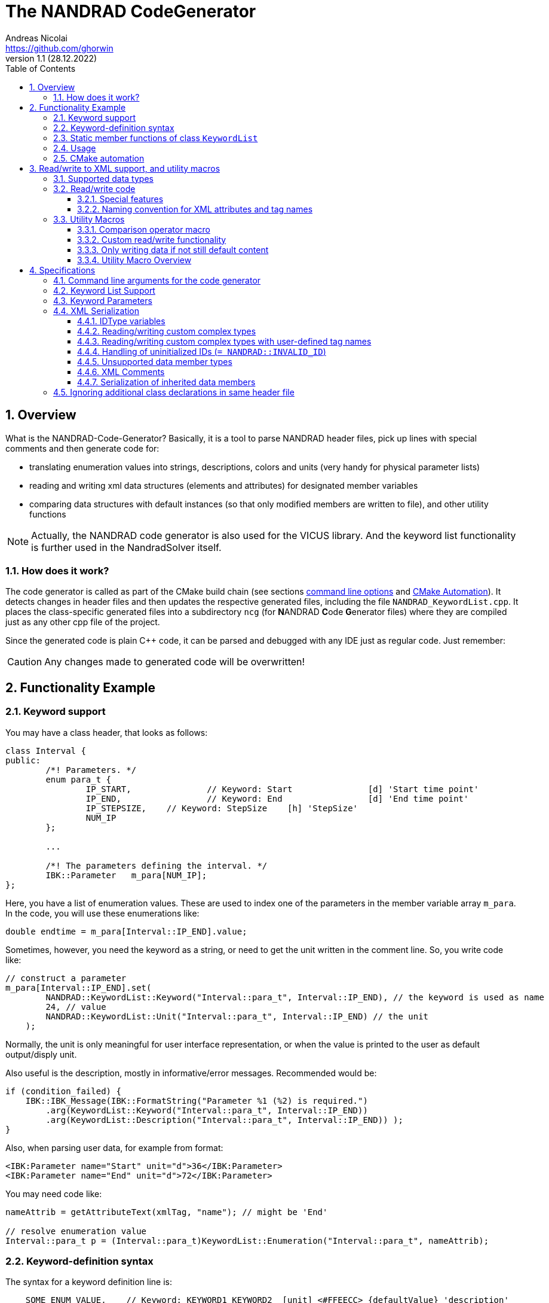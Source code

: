 The NANDRAD CodeGenerator
=========================
Andreas Nicolai <https://github.com/ghorwin>
v1.1 (28.12.2022)
// v1.1 date_on_line_above
:Author Initials: AN
:toc: left
:toclevels: 3
:toc-title: Table of Contents
:icons: font
:imagesdir: ./images
:numbered:
:website: https://github.com/ghorwin/SIM-VICUS
:source-highlighter: rouge
:rouge-style: custom
:title-page:
:stylesdir: ../css
:stylesheet: roboto_ubuntu.css


[[overview]]
## Overview

What is the NANDRAD-Code-Generator? Basically, it is a tool to parse NANDRAD header files, pick up lines with special comments and then generate code for:

- translating enumeration values into strings, descriptions, colors and units (very handy for physical parameter lists)
- reading and writing xml data structures (elements and attributes) for designated member variables
- comparing data structures with default instances (so that only modified members are written to file), and other utility functions

[NOTE]
====
Actually, the NANDRAD code generator is also used for the VICUS library. And the keyword list functionality is further used in the NandradSolver itself.
====

### How does it work?

The code generator is called as part of the CMake build chain (see sections <<command_line, command line options>> and <<cmake_automation, CMake Automation>>). It detects changes in header files and then updates the respective generated files, including the file `NANDRAD_KeywordList.cpp`. It places the class-specific generated files into a subdirectory `ncg` (for **N**ANDRAD **C**ode **G**enerator files) where they are compiled just as any other cpp file of the project.

Since the generated code is plain C++ code, it can be parsed and debugged with any IDE just as regular code. Just remember:

[CAUTION]
====
Any changes made to generated code will be overwritten!
====

## Functionality Example

### Keyword support

You may have a class header, that looks as follows:
[source,c++]
----
class Interval {
public:
	/*! Parameters. */
	enum para_t {
		IP_START,		// Keyword: Start		[d] 'Start time point'
		IP_END,			// Keyword: End			[d] 'End time point'
		IP_STEPSIZE,	// Keyword: StepSize	[h] 'StepSize'
		NUM_IP
	};
	
	...
	
	/*! The parameters defining the interval. */
	IBK::Parameter   m_para[NUM_IP];
};
----

Here, you have a list of enumeration values. These are used to index one of the parameters in the member variable array `m_para`. In the code, you will use these enumerations like:

[source,c++]
----
double endtime = m_para[Interval::IP_END].value;
----

Sometimes, however, you need the keyword as a string, or need to get the unit written in the comment line. So, you write code like:

[source,c++]
----
// construct a parameter
m_para[Interval::IP_END].set(
        NANDRAD::KeywordList::Keyword("Interval::para_t", Interval::IP_END), // the keyword is used as name
        24, // value
        NANDRAD::KeywordList::Unit("Interval::para_t", Interval::IP_END) // the unit
    );
----

Normally, the unit is only meaningful for user interface representation, or when the value is printed to the user as default output/disply unit.

Also useful is the description, mostly in informative/error messages. Recommended would be:

[source,c++]
----
if (condition_failed) {
    IBK::IBK_Message(IBK::FormatString("Parameter %1 (%2) is required.")
        .arg(KeywordList::Keyword("Interval::para_t", Interval::IP_END))
        .arg(KeywordList::Description("Interval::para_t", Interval::IP_END)) );
}
----

Also, when parsing user data, for example from format:

[source,xml]
----
<IBK:Parameter name="Start" unit="d">36</IBK:Parameter>
<IBK:Parameter name="End" unit="d">72</IBK:Parameter>
----

You may need code like:

[source,c++]
----
nameAttrib = getAttributeText(xmlTag, "name"); // might be 'End'

// resolve enumeration value
Interval::para_t p = (Interval::para_t)KeywordList::Enumeration("Interval::para_t", nameAttrib);
----

### Keyword-definition syntax

The syntax for a keyword definition line is:

```
    SOME_ENUM_VALUE,	// Keyword: KEYWORD1 KEYWORD2  [unit] <#FFEECC> {defaultValue} 'description'
```

`KEYWORD1` is the mandatory keyword, that should normally match the Enum-value, for example:

```
    ID_Category,        // Keyword: Category
```

`KEYWORD2` is an optional (potential outdated) keyword. Unit, color (htmlcode), default value and description are all optional attributes.

[CAUTION]
====
Mind the separation chars. These must not appear inside other separation chars, so `[]<>{}` must not be used inside the description!
====

[IMPORTANT]
====
The keyword list parser looks for occurances of exactly the substring  `// Keyword:`. So, if you merely comment out a line with a keyword, also falsify this substring, for example to `// ---Keyword:`. Otherwise the code-generator will still count the line and generate false enum value/keyword string mappings (and also potentially cause access violations/seg faults, because of invalid enum values being returned).
====

### Static member functions of class `KeywordList`

The code generator will now create the implementation of the functions:

* `KeywordList::Enumeration`
* `KeywordList::Description`
* `KeywordList::Keyword`
* `KeywordList::Unit`
* `KeywordList::Color` - meaningful for coloring types in user interfaces
* `KeywordList::DefaultValue` - can be used as default value in user interfaces
* `KeywordList::Count` - returns number of enumeration values in this category
* `KeywordList::KeywordExists` - convenience function, same as comparing result of `Enumeration()` with -1

For optional parameters that are not provided, these functions return default values, i.e. empty strings, `IBK::Unit()` and 0 as default value.

### Usage

The header file `NANDRAD_KeywordList.h` is always the same and can be included directly. The corresponding implementation file `NANDRAD_KeywordList.cpp` is generated in the same directory as the NANDRAD header files.

[[cmake_automation]]
### CMake automation

The automatic update of the keyword list is triggered by a custom rule in the NANDRAD CMake project file:

[source,cmake]
----
# collect a list of all header files of the Nandrad library
file( GLOB Nandrad_HDRS ${PROJECT_SOURCE_DIR}/../../src/*.h )

# run the NandradCodeGenerator tool whenever the header files have changed
# to update the NANDRAD_KeywordList.h and NANDRAD_KeywordList.cpp file
add_custom_command (
	OUTPUT   ${PROJECT_SOURCE_DIR}/../../src/NANDRAD_KeywordList.cpp
	DEPENDS  ${Nandrad_HDRS} NandradCodeGenerator
	COMMAND  NandradCodeGenerator
	ARGS     NANDRAD ${PROJECT_SOURCE_DIR}/../../src
)
----

where `NandradCodeGenerator` is built as part of the tool chain as well. The rule has all header files as dependencies so that any change in any header file will result in a call to the code generator. The code generator will then create the file `NANDRAD_KeywordList.cpp`.


## Read/write to XML support, and utility macros

A second task for the code generator is to create functions for serialization of data structures to XML files. Hereby, the TinyXML-library is used.

### Supported data types

See section <<xml_serialization_rules>> for a list and examples of supported data types.

### Read/write code

Since reading/writing XML code is pretty straight forward, much of this code writing can be generalized. Let's take a look at a simple example. 

.Class Sensor, with declarations of `readXML()` and `writeXML()` functions
[source,c++]
----
class Sensor {
public:
	// *** PUBLIC MEMBER FUNCTIONS ***

	void readXML(const TiXmlElement * element);
	TiXmlElement * writeXML(TiXmlElement * parent) const;

	// *** PUBLIC MEMBER VARIABLES ***

	/*! Unique ID-number of the sensor.*/
	unsigned int						m_id = NANDRAD::INVALID_ID;		// XML:A:required
	/*! Name of the measured quantity */
	std::string							m_quantity;						// XML:E
};
----
[TIP]
====
Since we use C++11 code, member variable initialization with the `=` assignment in header is ok and saves creating default constructors. Do this!
====

The two members are written into file as follows:

[source,xml]
----
<Sensor id="12">
    <Quantity>Temperature</Quantity>
</Sensor>
----

The implementation looks as follows:

[[generated_readXML]]
.Implementation of `Sensor::readXML()`
[source,c++]
----
void Sensor::readXML(const TiXmlElement * element) {
	FUNCID(Sensor::readXML);

	try {
		// search for mandatory attributes
		if (!TiXmlAttribute::attributeByName(element, "id"))
			throw IBK::Exception( IBK::FormatString(XML_READ_ERROR).arg(element->Row()).arg(
				IBK::FormatString("Missing required 'id' attribute.") ), FUNC_ID);

		// reading attributes
		const TiXmlAttribute * attrib = element->FirstAttribute();
		while (attrib) {
			const std::string & attribName = attrib->NameStr();
			if (attribName == "id")
				m_id = readPODAttributeValue<unsigned int>(element, attrib);
			else {
				IBK::IBK_Message(IBK::FormatString(XML_READ_UNKNOWN_ATTRIBUTE).arg(attribName)
				    .arg(element->Row()), IBK::MSG_WARNING, FUNC_ID, IBK::VL_STANDARD);
			}
			attrib = attrib->Next();
		}
		// search for mandatory elements
		// reading elements
		const TiXmlElement * c = element->FirstChildElement();
		while (c) {
			const std::string & cName = c->ValueStr();
			if (cName == "Quantity")
				m_quantity = c->GetText();
			else {
				IBK::IBK_Message(IBK::FormatString(XML_READ_UNKNOWN_ELEMENT).arg(cName)
				    .arg(element->Row()), IBK::MSG_WARNING, FUNC_ID, IBK::VL_STANDARD);
			}
			c = c->NextSiblingElement();
		}
	}
	catch (IBK::Exception & ex) {
		throw IBK::Exception( ex, 
		    IBK::FormatString("Error reading 'Sensor' element."), FUNC_ID);
	}
	catch (std::exception & ex2) {
		throw IBK::Exception( IBK::FormatString("%1\nError reading 'Sensor' element.")
		    .arg(ex2.what()), FUNC_ID);
	}
}
----

In this function there is a lot of code that is repeated nearly identical in all files of the data model. For example, reading of attributes, converting them to number values (including error checking), testing for known child elements (and error handling) and the outer exception catch clauses. Similarly, this looks for the `writeXML()` function.


.Implementation of `Sensor::writeXML()`
[source,c++]
----
TiXmlElement * Sensor::writeXML(TiXmlElement * parent) const {
	TiXmlElement * e = new TiXmlElement("Sensor");
	parent->LinkEndChild(e);

	e->SetAttribute("id", IBK::val2string<unsigned int>(m_id));
	if (!m_quantity.empty())
		TiXmlElement::appendSingleAttributeElement(e, 
		    "Quantity", nullptr, std::string(), m_quantity);
	return e;
}
----

In order for the code generator to create these two functions, we need to add some _annotations_ to original class declaration:

.Class Sensor, with annotations for read/write code generation
[source,c++]
----
class Sensor {
public:
	// *** PUBLIC MEMBER FUNCTIONS ***

	void readXML(const TiXmlElement * element);
	TiXmlElement * writeXML(TiXmlElement * parent) const;

	// *** PUBLIC MEMBER VARIABLES ***

	/*! Unique ID-number of the sensor.*/
	unsigned int						m_id = NANDRAD::INVALID_ID;		// XML:A:required
	/*! Name of the measured quantity */
	std::string							m_quantity;						// XML:E
};
----

The `// XML:A` says: make this an attribute. The `// XML:E` says: make this a child-element. The additional `required` keyword means: this attribute (or element) must be provided, otherwise `readXML()` will throw an exception.

The annotations can be used for quite a few data types. Rules for these are given in section <<xml_serialization_rules>>.


#### Special features

There are a few special syntax forms supported by the code generator, see <<xml_serialization_rules>> for details.


#### Naming convention for XML attributes and tag names

Note that attributes (XML:A) will always start with lowercase letter:
"m_idComponent" --> "idComponent"

while tag names (XML:E) will start with capital letter:
"m_idSurfaceHeating" --> "IdSurfaceHeating"


### Utility Macros

Since the declaration for the `readXML()` and `writeXML()` functions are always the same, we can avoid typing errors by using a define:

.Global code generator helpers
[source,c++]
----
#define NANDRAD_READWRITE \
	void readXML(const TiXmlElement * element); \
	TiXmlElement * writeXML(TiXmlElement * parent) const;
----

The header is now very short:

.Class Sensor, using code generator
[source,c++]
----
class Sensor {
public:
	// *** PUBLIC MEMBER FUNCTIONS ***

	NANDRAD_READWRITE

	// *** PUBLIC MEMBER VARIABLES ***

	/*! Unique ID-number of the sensor.*/
	unsigned int						m_id = NANDRAD::INVALID_ID;		// XML:A:required
	/*! Name of the measured quantity */
	std::string							m_quantity;						// XML:E
};
----

The implementation file `NANDRAD_Sensor.cpp` is no longer needed and can be removed.

The code generator will create a file: `ncg_NANDRAD_Sensor.cpp` with the functions `Sensor::readXML()` and `Sensor::writeXML()`.
[NOTE]
====
To avoid regenerating (and recompiling) all `ncg_*` files whenever _one_ header file is modified, the code generator inspects the file creation times of the `ncg_XXX.cpp` file with the latest modification/creation data of the respective `ncg_XXX.h` file. The code is only generated, if the header file is newer than the generated file.
====

#### Comparison operator macro

When checking if the content of an object is effectively the same as that of another (possibly freshly constructed) object, we need a comparison operator. Actually, we usually need both `operator==` and `operator!=` (depending on the alorithm used, either of the two is needed). The code for the class `Sensor` normally looks like that:

.Comparison operator (inequality)
[source,c++]
----
bool Sensor::operator!=(const Sensor & other) const {
	if (m_id != other.m_id)				return true;
	if (m_quantity != other.m_quantity)	return true;
	return false;
}
----

The other comparison operator is normally just implemented using the other:

.Comparison operator (equality)
[source,c++]
----
bool operator==(const Sensor & other) const { return !operator!=(other); }
----

The declaration and the definition of the equality operator can be replaced by a define:

.Global code generator helpers
[source,c++]
----
#define NANDRAD_COMP(X) \
	bool operator!=(const X & other) const;
----

So the class declaration becomes:

.Class Sensor, with comparison function declarations
[source,c++]
----
class Sensor {
public:
	// *** PUBLIC MEMBER FUNCTIONS ***

	NANDRAD_READWRITE
	NANDRAD_COMP(Sensor)

	// *** PUBLIC MEMBER VARIABLES ***

	/*! Unique ID-number of the sensor.*/
	unsigned int						m_id = NANDRAD::INVALID_ID;		// XML:A:required
	/*! Name of the measured quantity */
	std::string							m_quantity;						// XML:E
};
----

[[xml_custom_readwrite]]
#### Custom read/write functionality

Sometimes, the default read/write code is not enough, because something special needs to be written/read as well. Here, you can simply use an alternative define `NANDRAD_READWRITE_PRIVATE`:

.Global code generator helpers
[source,c++]
----
#define NANDRAD_READWRITE_PRIVATE \
	void readXMLPrivate(const TiXmlElement * element); \
	TiXmlElement * writeXMLPrivate(TiXmlElement * parent) const;
----

which tells the code generator to generate the read/write code inside the `XXXPrivate`-functions.

You can now implement `readXML()` and `writeXML()` manually, hereby re-using the auto-generated functionality. Below is an example:

.Class Sensor, using code generator with private read/write functions
[source,c++]
----
class Sensor {
	NANDRAD_READWRITE_PRIVATE
public:
	// *** PUBLIC MEMBER FUNCTIONS ***

	NANDRAD_READWRITE
	NANDRAD_COMP(Sensor)

	// *** PUBLIC MEMBER VARIABLES ***

	/*! Unique ID-number of the sensor.*/
	unsigned int						m_id = NANDRAD::INVALID_ID;		// XML:A:required
	/*! Name of the measured quantity */
	std::string							m_quantity;						// XML:E
};
----

.Implementation file `NANDRAD_Sensor.cpp`
[source,c++]
----
void Sensor::readXML(const TiXmlElement * element) {
	// simply reuse generated code
	readXMLPrivate(element);

	// ... read other data from element
}


TiXmlElement * Sensor::writeXML(TiXmlElement * parent) const {
	TiXmlElement * e = writeXMLPrivate(parent);

	// .... append other data to e
	return e;
}
----

#### Only writing data if not still default content

To avoid writing empty tags or default values, you can write code like:

.Implementation of writeXML with default check
[source,c++]
----
TiXmlElement * Sensor::writeXML(TiXmlElement * parent) const {
    // check if we still have default data
    if (*this == Sensor())
        return; // still default, do not write anything
        
	TiXmlElement * e = new TiXmlElement("Sensor");
	parent->LinkEndChild(e);

	e->SetAttribute("id", IBK::val2string<unsigned int>(m_id));
	if (!m_quantity.empty())
		TiXmlElement::appendSingleAttributeElement(e, 
		    "Quantity", nullptr, std::string(), m_quantity);
	return e;
}
----

However, the code generator cannot write this automatically, because sometimes it is desired to write even default content. Also, a comparison-operator is not always available.

You can, however, use the macro `NANDRAD_READWRITE_IFNOTEMPTY(X)` instead of the regular `NANDRAD_READWRITE` macro for this:

.Macro with check for default values
[source,c++]
----
#define NANDRAD_READWRITE_IFNOTEMPTY(X) \
	void readXML(const TiXmlElement * element) { readXMLPrivate(element); } \
	TiXmlElement * writeXML(TiXmlElement * parent) const { if (*this != X()) return writeXMLPrivate(parent); else return nullptr; }
----

Since this macro uses the functions `readXMLPrivate()` and `writeXMLPrivate()` you also need to tell the code generator to use the private function versions, as in the following example:


.Class Sensor, using code generator with private read/write functions and check to not write default data
[source,c++]
----
class Sensor {
	NANDRAD_READWRITE_PRIVATE
public:
	// *** PUBLIC MEMBER FUNCTIONS ***

	NANDRAD_READWRITE_IFNOTEMPTY(Sensor)
	NANDRAD_COMP(Sensor)

	// *** PUBLIC MEMBER VARIABLES ***

	/*! Unique ID-number of the sensor.*/
	unsigned int						m_id = NANDRAD::INVALID_ID;		// XML:A:required
	/*! Name of the measured quantity */
	std::string							m_quantity;						// XML:E
};
----

For classes such as `Sensor`, that define a member variable `m_id` which is initialized with `NANDRAD::INVALID_ID` it is also possible (and better) to use the macro `NANDRAD_READWRITE_IFNOT_INVALID_ID`, which does not require implementation of a comparison operator.

.Class Sensor, using code generator with private read/write functions and check to not write unused data objects
[source,c++]
----
class Sensor {
	NANDRAD_READWRITE_PRIVATE
public:
	// *** PUBLIC MEMBER FUNCTIONS ***

	NANDRAD_READWRITE_IFNOT_INVALID_ID

	// *** PUBLIC MEMBER VARIABLES ***

	/*! Unique ID-number of the sensor.*/
	unsigned int						m_id = NANDRAD::INVALID_ID;		// XML:A:required
	/*! Name of the measured quantity */
	std::string							m_quantity;						// XML:E
};
----


#### Utility Macro Overview

.All utility macros
[source,c++]
----
#define NANDRAD_READWRITE \
	void readXML(const TiXmlElement * element); \
	TiXmlElement * writeXML(TiXmlElement * parent) const;

#define NANDRAD_READWRITE_IFNOTEMPTY(X) \
	void readXML(const TiXmlElement * element) { readXMLPrivate(element); } \
	TiXmlElement * writeXML(TiXmlElement * parent) const { if (*this != X()) return writeXMLPrivate(parent); else return nullptr; }

#define NANDRAD_READWRITE_IFNOT_INVALID_ID \
	void readXML(const TiXmlElement * element) { readXMLPrivate(element); } \
	TiXmlElement * writeXML(TiXmlElement * parent) const { if (m_id != INVALID_ID) return writeXMLPrivate(parent); else return nullptr; }

#define NANDRAD_READWRITE_PRIVATE \
	void readXMLPrivate(const TiXmlElement * element); \
	TiXmlElement * writeXMLPrivate(TiXmlElement * parent) const;

#define NANDRAD_COMP(X) \
	bool operator!=(const X & other) const; \
	bool operator==(const X & other) const { return !operator!=(other); }

#define NANDRAD_COMPARE_WITH_ID \
	bool operator==(unsigned int x) const { return m_id == x; }

#define NANDRAD_COMPARE_WITH_NAME \
	bool operator==(const std::string & name) const { return m_name == name; }

----

[IMPORTANT]
====
`NANDRAD_READWRITE_IFNOTEMPTY` and `NANDRAD_READWRITE_IFNOTEMPTY` must be used in conjunction with `NANDRAD_READWRITE_PRIVATE`.
====


## Specifications

[[command_line]]
### Command line arguments for the code generator

The code generator is called with the following syntax:

----
SYNTAX:  NandradCodeGenerator <namespace> <path/to/src> <generateQtSrc> <prefix> <ncg-dir>
         <namespace> is usually NANDRAD (used also to compose file names).
         <path/to/<lib>/src> is + separated list of input directories to read the header files
         from.
         Keywordlist-source files are written into the first (or only) source directory.
         <prefix> is the file prefix <prefix>_KeywordList.cpp.
         <generateQtSrc> is 1 when Qt source should be generated, 0 otherwise.
         <ncg-dir> is the path to the directory where ncg_xxx.cpp files are written to.
----

Running the code generator with argument `--help` prints this help page.

Example:

[source,bash]
----
> NandradCodeGenerator NANDRAD ~/git/SIM-VICUS/externals/Nandrad/src 0 NANDRAD ncg
----

or 

[source,bash]
----
> NandradCodeGenerator NANDRAD_MODEL ~/git/SIM-VICUS/NandradSolver/src 0 NM ncg
----


### Keyword List Support

The parse requires fairly consistent code to be recognized, with the following rules. Look at the following example:

[source,c++]
----
class MyClass {
public:


    enum parameterSet {
        PS_PARA1,      // Keyword: PARA1     'some lengthy description'
        PS_PARA2,      // Keyword: PARA2     [K] <#4512FF> {273.15} 'A temperature parameter'
        NUM_PS
    }
    
    enum otherPara_t {
        OP_P1,         // Keyword: P1
        OP_P2,         // Keyword: P2
        OP_P3,         // Keyword: P3
        NUM_OP
    }
...
}
----

Here are the rules/conventions (how the parser operates):

- a class scope is recognized by a string `class xxxx` (same line)
- an enum scope is recognized by a string `enum yyyy` (same line)
- a keyword specification is recognized by the string `// Keyword:` (with space between `//` and `Keyword:`!)
- either _all_ enumeration values (except the line with `NUM_XXX`) must have a keyword specification, or _none_  (the keyword spec is used to increment the enum counter)
- you *must not* assign a value to the enumeration like `MY_ENUM = 15,` - the parser does not support this format. With proper scoping, you won't need such assignments for parameter lists.


[CAUTION]
====
The parser isn't a c++ parser and does not know about comments. If the strings mentioned above are found inside a comment, the parser will not know the difference. As a consequence, the following code will confuse the parser and generate wrong keyword categories:

[source,c++]
----
class MyClass {
public:

    /* Inside this 
       class my stuff will work 
       perfectly!
    */

    enum para_t {
    ...
    }
...
}
----

This will generate the keyword category `my::para_t` because `class my` is recognized as class scope. So, **do not do this**! Same applies to enum documentation. 

Thankfully, documentation is to be placed above the class/enum declaration lines and should not interfere with the parsing.
====

When using class forward declarations, always put only the class declaration on a single line without comments afterwards:

[source,c++]
----
// forward declarations
class OtherClass;
class OtherParentClass;
class YetAnotherClass;
----

The parser will detect forward declarations when the line is ended with a `;` character. Again, this should normally not be an issue, unless someone uses a forward declaration of a class _inside_ a class scope.

### Keyword Parameters

A keyword specification line has the following format:

----
KW_ENUM_VALUE,  // Keyword:   Keyword-Name  [unit]  <color>  {default value} 'description'
----

The `Keyword-Name` can be actually a list of white-space separated keywords that are used to convert to the enumeration value: for example:

----
SP_HEATCONDCOEFF, // Keyword: HEATCONDCOEFF ALPHA [W/m2K] 'Heat conduction coefficient'
----

Allows to convert strings `HEATCONDCOEFF` and `ALPHA` to enum value `SP_HEATCONDCOEFF`, but conversion from `SP_HEATCONDCOEFF` to string always yields the first keyword `HEATCONDCOEFF` in the list.

The remaining parameters _unit_, _color_, _default value_ and _description_ are **optional**. But if present, they must appear in the order shown above. This is just to avoid nesting problems and is strictly only required from the description, since this may potentially contain the characters `<>[]{}`.

The _default value_ must be a floating point number in C locale format. Similarly as color and unit, this parameter is meaningful for user interfaces with somewhat generic parameter input handling.

[[xml_serialization_rules]]
### XML Serialization

In order for the CodeGenerator to work correct, we need a [line-through]##few## lots of conventions:

- only one class per file
- only member variables with `// XML:A` or `// XML:E` annotations are written/read (code generated for them)  
- all member variables must be prefixed `m_`
- only the types used in the following test class are currently supported. Complex types with own `readXML()` and `writeXML()` functions are always supported (see section <<xml_complexTypes>>)

.Example class with different types currently supported by code generator 
[source,c++]
----
class SerializationTest {
public:

	NANDRAD_READWRITE

	enum test_t {
		t_x1,												// Keyword: X1
		t_x2,												// Keyword: X2
		NUM_test
	};

	enum intPara_t {
		IP_i1,												// Keyword: I1
		IP_i2,												// Keyword: I2
		NUM_IP
	};

	enum splinePara_t {
		SP_ParameterSet1,									// Keyword: ParameterSet1
		SP_ParameterSet2,									// Keyword: ParameterSet2
		NUM_SP
	};


	enum ReferencedIDTypes {
		SomeStove,											// Keyword: SomeStove
		SomeOven,											// Keyword: SomeOven
		SomeHeater,											// Keyword: SomeHeater
		SomeFurnace,										// Keyword: SomeFurnace
		NUM_RefID
	};

	// -> id1="5"
	int					m_id1		= 5;					// XML:A:required
	// -> id2="10"
	unsigned int		m_id2		= 10;					// XML:A
	// -> flag1="0"
	bool				m_flag1		= false;				// XML:A
	// -> val1="42.42"
	double				m_val1		= 42.42;				// XML:A
	// -> testBla="X1"
	test_t				m_testBla	= t_x1;					// XML:A
	// -> str1="Blubb"
	std::string			m_str1		= "Blubb";				// XML:A
	// -> path1="/tmp"
	IBK::Path			m_path1		= IBK::Path("/tmp");	// XML:A
	// -> u1="K"
	IBK::Unit			m_u1		= IBK::Unit("K");		// XML:A

	// -> <Id3>10</Id3>
	int					m_id3		= 10;					// XML:E:required
	// -> <Id4>12</Id4>
	unsigned int		m_id4		= 12;					// XML:E
	// -> <Flag2>1</Flag2>
	bool				m_flag2		= true;					// XML:E
	// -> <Val2>41.41</Val2>
	double				m_val2		= 41.41;				// XML:E
	// -> <TestBlo>X2</TestBlo>
	test_t				m_testBlo	= t_x2;					// XML:E
	// -> <Str2>blabb</Str2>
	std::string			m_str2		= "blabb";				// XML:E

	// -> <Path2>/var</Path2>
	IBK::Path			m_path2		= IBK::Path("/var");	// XML:E
	// -> undefined/empty - not written
	IBK::Path			m_path22;							// XML:E

	// -> <U2>C</U2>
	IBK::Unit			m_u2		= IBK::Unit("C");		// XML:E
	// -> <X5>43.43</X5>
	double				m_x5		= 43.43;				// XML:E

	// -> <IBK:Flag name="F">true</IBK:Flag>  -> value of m_f.name is ignored
	IBK::Flag			m_f;								// XML:E
	// -> undefined/empty - not written
	IBK::Flag			m_f2;								// XML:E

	// -> <Time1>01.01.07 12:47:12</Time1>
	IBK::Time			m_time1;							// XML:E
	// -> undefined/empty - not written
	IBK::Time			m_time2;							// XML:E

	// -> <Table>Col1:1,5,3;Col2:7,2,2;</Table>
	DataTable			m_table;							// XML:E
	// -> undefined/empty - not written
	DataTable			m_table2;							// XML:E

	// -> 		<DblVec>0,12,24</DblVec>
	std::vector<double>		m_dblVec;						// XML:E

	// -> <Interfaces>...</Interfaces>
	std::vector<Interface>	m_interfaces;					// XML:E

	// -> <InterfaceA>....</InterfaceA>  instead of <Interface>..</Interface>
	Interface				m_interfaceA;					// XML:E:tag=InterfaceA

	// -> <IBK:Parameter name="SinglePara" unit="C">20</IBK:Parameter>
	IBK::Parameter		m_singlePara;						// XML:E

	// -> <IBK:IntPara name="SingleIntegerPara">12</IBK:IntPara>
	IBK::IntPara		m_singleIntegerPara = IBK::IntPara("blubb",12);	// XML:E

	// -> <IBK:Parameter name="X1" unit="C">12</IBK:Parameter>
	IBK::Parameter		m_para[NUM_test];					// XML:E

	// -> <IBK:IntPara name="I1">13</IBK:IntPara>
	IBK::IntPara		m_intPara[NUM_IP];					// XML:E

	// -> <IBK:Flag name="X2">true</IBK:Flag>
	IBK::Flag			m_flags[NUM_test];					// XML:E

	IDType				m_someStuffIDAsAttrib;				// XML:A
	IDType				m_someStuffIDAsElement;				// XML:E

	// -> <SomeStove>231</SomeStove> : Keywords must be unique!
	IDType				m_idReferences[NUM_RefID];	        // XML:E

	// -> <IBK:LinearSpline name="LinSpl">...</IBK:LinearSpline>
	IBK::LinearSpline	m_linSpl;							// XML:E

	// -> <LinearSplineParameter name="SplineParameter">...</LinearSplineParameter>
	NANDRAD::LinearSplineParameter	m_splineParameter;		// XML:E
	// -> <LinearSplineParameter name="AnotherSplineParameter">...</LinearSplineParameter>
	LinearSplineParameter			m_anotherSplineParameter;	// XML:E

	// -> <LinearSplineParameter name="ParameterSet1">...</LinearSplineParameter>
	NANDRAD::LinearSplineParameter m_splinePara[NUM_SP];	// XML:E

	// generic class with own readXML() and writeXML() function
	// -> <Schedule...>...</Schedule>
	Schedule			m_sched;							// XML:E

	// generic class with custom tag name
	// -> <OtherSchedule...>...</OtherSchedule>
	Schedule			m_sched2;							// XML:E:tag=OtherSchedule
};
----

The following conventions are used when composing the XML content:

1. parent XML-Element name is always the same as the class name, so in the example above the xml-tag is `SerializationTest`.
2. child tag names are composed of the capitalized variable name without `m_` prefix, so `m_testParameter` becomes `TestParameter` 
3. attribute names are composed of the variable name without `m_` prefix, so `m_flagFive` becomes attribute `flagFive`
4. for vector quantities (for example `std::vector<Interface> m_interfaces`, the variable name is used to generate the list-type XML tag, here `Interfaces` (again just by capitalizing the variable name string). Inside the list the actual members are written, hereby calling `writeXML()` in the child elements (`Interface::writeXML()` in the example above)
5. static arrays are supported, but only with enumeration index where the enum is parametrized with keyword list and `NUM_xxx` enumeration value as last enum value. The xml-tags are named as the keywords for the corresponding enum type).
6. empty/undefined values are typically not written, for example when objects contain an empty `m_name` member variable

The following XML-output is generated from the class declaration above (with some test data):
[source,xml]
----
<?xml version="1.0" encoding="UTF-8" ?>
<NandradProject>
	<SerializationTest id1="5" id2="10" flag1="0" val1="42.42" testBla="X1" str1="Blubb" path1="/tmp" u1="K">
		<Id3>10</Id3>
		<Id4>12</Id4>
		<Flag2>1</Flag2>
		<Val2>41.41</Val2>
		<TestBlo>X2</TestBlo>
		<Str2>blabb</Str2>
		<Path2>/var</Path2>
		<U2>C</U2>
		<X5>43.43</X5>
		<IBK:Flag name="F">true</IBK:Flag>
		<Time1>01.01.07 12:47:12</Time1>
		<Table>Col1:1,5,3;Col2:7,2,2;</Table>
		<DblVec>0,12,24</DblVec>
		<Interfaces>
			<Interface id="1" zoneId="0">

			</Interface>
		</Interfaces>
		<IBK:Parameter name="SinglePara" unit="C">20</IBK:Parameter>
		<IBK:IntPara name="SingleIntegerPara">12</IBK:IntPara>
		<IBK:Parameter name="X1" unit="C">12</IBK:Parameter>
		<IBK:IntPara name="I1">13</IBK:IntPara>
		<IBK:IntPara name="I2">15</IBK:IntPara>
		<IBK:Flag name="X2">true</IBK:Flag>
		<IBK:LinearSpline name="LinSpl">
			<X unit="-">0 1 1.4 2 </X>
			<Y unit="-">1 2 3.4 5 </Y>
		</IBK:LinearSpline>
		<LinearSplineParameter name="SplineParameter">
			<X unit="m">0 5 10 </X>
			<Y unit="C">5 4 3 </Y>
		</LinearSplineParameter>
		<LinearSplineParameter name="AnotherSplineParameter">
			<X unit="m">0 5 10 </X>
			<Y unit="C">5 4 3 </Y>
		</LinearSplineParameter>
		<LinearSplineParameter name="ParameterSet1">
			<X unit="m">0 5 10 </X>
			<Y unit="C">5 4 3 </Y>
		</LinearSplineParameter>
		<Schedule type="Friday">
			<StartDayOfTheYear>0</StartDayOfTheYear>
			<EndDayOfTheYear>0</EndDayOfTheYear>
			<DailyCycles>
				<DailyCycle />
			</DailyCycles>
		</Schedule>
		<OtherSchedule type="Friday">
			<StartDayOfTheYear>0</StartDayOfTheYear>
			<EndDayOfTheYear>0</EndDayOfTheYear>
			<DailyCycles>
				<DailyCycle />
			</DailyCycles>
		</OtherSchedule>
	</SerializationTest>
</NandradProject>
----
[CAUTION]
====
When writing custom types like `Schedule` in the example above, you **must only have one object** declared as member variable, since the xml-tag is generated based on the variable type name. This is due to the fact, that the code generator currently just calls `writeXML()` inside such complex types and these classes (currently) set the child xml tag name to the class name. In the example above, the class name is `Schedule` and hence the xml-tag is named `Schedule` and not `Sched` as it would be according to the standard naming rules.
====

[IMPORTANT]
====
For types `IBK::Parameter`, `IBK::IntPara`, `IBK::LinearSpline` and `IBK::Flag` the name must be set exactly to the name of the generated xml-tag name. So, a parameter with member variable `m_transferCoefficient` must be given the name `TransferCoefficient`. In case of static arrays, where the enumeration value determines keyword and thus xml-tag, the name is ignored.
====

The code generator creates additional code to prevent writing of undefined data:

* `IBK::Parameter`, `IBK::IntPara` and `IBK::Flag` with empty name are not written
* enumeration values where the value matches the corresponding `NUM_xxx` value are not written
* `IBK::Time` with invalid time/date are not written
* empty strings/paths are not written
* undefined units (id=0) are not written

#### IDType variables

The variable type `IDType` is actually a typedef for `unsigned int` and should be used only for ID references. The typdef is declared in `NANDRAD_CodeGenMacros.h`. When the IDType is used for scalar variables, it is serialized exactly as `unsigned int`. However, it can also be used in a C-array with enumeration values, like in the following example:

.IDType array variables
[source,c++]
----
class SerializationTest {
public:

	NANDRAD_READWRITE

	enum ReferencedIDTypes {
		SomeStove,											// Keyword: SomeStove
		SomeOven,											// Keyword: SomeOven
		SomeHeater,											// Keyword: SomeHeater
		SomeFurnace,										// Keyword: SomeFurnace
		NUM_RefID
	};

	// -> <SomeStove>231</SomeStove> : Keywords must be unique!
	IDType m_idReferences[NUM_RefID];	                    // XML:E
};
----
The array size *must* be defined by an enumeration counter value that matches the size of the enumeration list.
Also, the corresponding enumeration *must* have keywords for the keyword list.

[NOTE]
====
Whether `IDType` variables are scalar variables or within a c-array, they are only written to XML if their value is not equal to `NANDRAD::INVALID_ID`.
====


[[xml_complexTypes]]
#### Reading/writing custom complex types

Any data type not listed in the example above and with `// XML:E` annotation is treated by the code generator as a complex type with own functions `readXML()` and `writeXML()` according to the `NANDRAD_READWRITE` macro. The code generator with create code to simply call these functions when writing such code.

When reading an XML-file, the tag is compared with the typename of the member variable (`Schedule` in the example above for member variable `m_sched`) and if matched, an object of said type is created and the `readXML()` function is called for this child tag. Then, the variable is _assigned_ to the member variable. Hence, the complex type also requires an assignment operator. This is usually automatically generated, but for classes with pointers or special resource management, you may need to provide this assignment operator in addition to the `readXML() and `writeXML()` functions.

#### Reading/writing custom complex types with user-defined tag names

Normally, the tag names for complex types are generated based on the complex type's class name. For example:

.Example for complex data member with automatic tag name generation
[source,c++]
----
Interface m_iface;  // XML:E
----

will generate an XML-file with:
[source,xml]
----
<Interface id="1" zoneId="0">
	<!--Interface to outside-->
</Interface>
----

If you would like to use a different tag name, for example to distinguish between different variables of the same complex type, you can use the `XML:E:tag=<custom tag name>` syntax.

.Example for complex data member with custom tag name
[source,c++]
----
Interface m_iface;  // XML:E:tag=MyFancyInterface
----

will generate an XML-file with:
[source,xml]
----
<MyFancyInterface id="1" zoneId="0">
	<!--Interface to outside-->
</MyFancyInterface>
----

[CAUTION]
====
This feature works *only* with element tags and custom complex data types.
====

#### Handling of uninitialized IDs (`= NANDRAD::INVALID_ID`) 

The code generator automatically inserts code that compares unsigned int parameters with the constant `NANDRAD::INVALID_ID`. If the variable holds this default value, the variable will not be written.

This avoids writing invalid IDs for optional references.

[IMPORTANT]
====
Unsigned int variables with value `NANDRAD::INVALID_ID` are expected to identify that _an optional parameter is omitted_ or not provided. Hence, the respective variable should always be initialized with `NANDRAD::INVALID_ID` in the class header/constructor. When accessing the variable before or after reading the project file, it is possible to check by comparing with the constant if the variable is given or not.

Care has to be taken when an existing optional data member is deactivated by setting its id to `NANDRAD::INVALID_ID`. All other members should equally be cleared, so that a data member (with potentially mandatory ID) is not being written to file, whereby some regular data members appear in the XML tag, but not the ID. This will work during writing of the project, but *fail*, when the project is being read in again.
====


#### Unsupported data member types

For any kind of special data types, like `std::map<std::string, std::vector<double> >` you cannot use the code generator to create read/write code for. When you add a read/write annotation to such variables, the code generator will complain about unsupported types and may generate not compiling code.

In such cases you have two options:

a. create your own `readXML()` and `writeXML()` functions (possibly by copy&pasting other generated functions from `ncg_*` files and adjusting the code to your needs). For other member variables whose types are supported by the code generator, you may still use the code generator, but you must use the `NANDRAD_READWRITE_PRIVATE` macro (see example in section <<xml_custom_readwrite>>).

b. change the type to something different, possibly creating another class with standardized behavior. So, for example, you could store `std::map<std::string, std::vector<double> >`  data in `std::vector<NamedDblVector>` where `NamedDblVector` contains a `std::string` and `std::vector<double>` members, both of which are fully supported by the code generator. You may need to code the check for duplicate names yourself.


#### XML Comments
Sometimes, it is nice to add comments about certain data members in the file. These are not xml tags, but merely xml comments and as such have no meaning for the project (only for humans reading the file in the text editor).

Since comments may add quite a bit of text to project files and enlarge these without adding actual data, care should be taken to only add comments when necessary/helpful for manually checking the content of files.

Currently, only one string comment is allowed per class, and it will be written right after the opening tag of the class XML tag. To add a comment, you must create a `std::string` variable with a `XML:C` annotation.

For example:

.Using a comment annotation on a string variable
[source,c++]
----
class Interface {
public:

    ...

	/*! Comment, indicating the zone this interface links to. */
	std::string									m_comment;				// XML:C
	
	...
}
----

Suppose the string `m_comment` contains the text _Interface to 'TF05.1_, then the generated XML content will look like:

[source,xml]
----
<Interface id="12" zoneId="1">
	<!--Interface to 'TF05.1'-->
	<InterfaceHeatConduction modelType="Constant">
    ...
</Interface>
----

[NOTE]
====
You can have multi-line comments, by adding `\n` in the string, but the indentation in the XML file will be missing in subsequent lines. Generally, don't do this.
====

[IMPORTANT]
====
You cannot combine `XML:C` with any other xml element option.
====

#### Serialization of inherited data members

Sometimes a base class holds data members that should be serialized in derived classes. Rather than manually implementing `readXML()` and `writeXML()` functions, you can simply copy the variable declaration into the derived class, add the `XML:...` serialization suffix and then prefix the entire line with `//:inherited` like in the following example.

.Serialization of inherited data members
[source,c++]
----
class Parent {
public:

    int m_value;
};


class Child : public Parent {

    // the following line tells the code generator to generate the serialization code
    // for variable m_value. The C++ compiler ignores this line.
    
    //:inherited int m_value; // XML:E
};
----

Basically, the code generator looks for the token `//:inherited`, removes it from the line and then handles the line just as a regular variable declaration with serialization tag.

### Ignoring additional class declarations in same header file

Use a code comment `NO KEYWORDS` behind the class to ignore during keyword/serialization parsing to prevent the code generator from analysing this data structure.

.Ignoring embedded class declaration
[source,c++]
----
class Bla {
public: 

    ....

    // ignore embedded class declaration when 
    // generating keyword list/serialization code
    class Blubb { // NO KEYWORDS
    };

}
----
